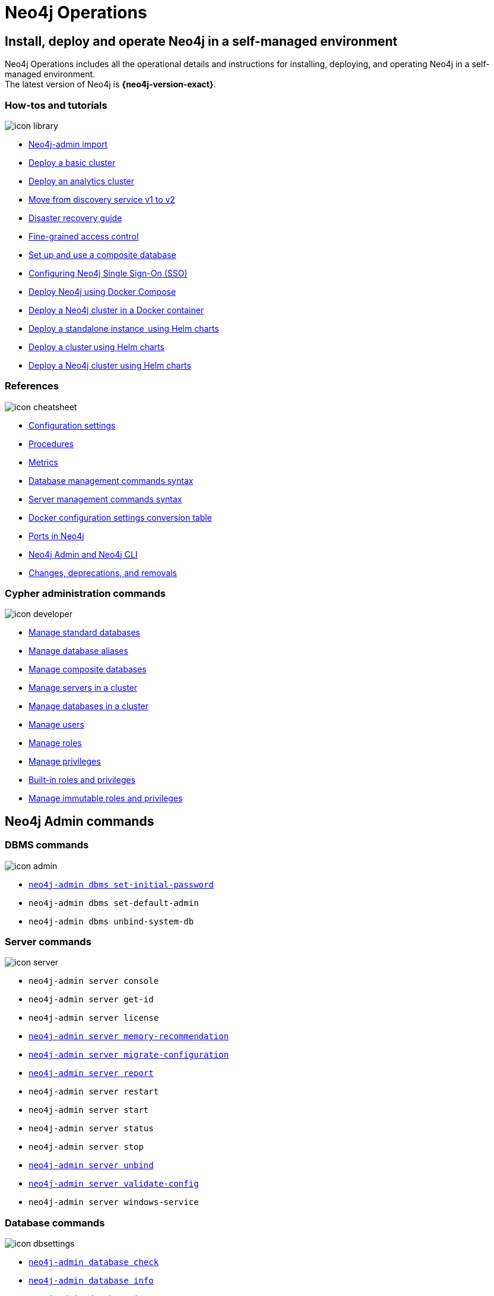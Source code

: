 [[operations-manual]]
= Neo4j Operations
:page-layout: docs-ndl
:page-theme: docs
:page-role: hub
:page-show-home-link: true
:page-hide-nav-title: true
// :page-disablefeedback: true
:page-toclevels: -1
:neo4j-buildnumber: {neo4j-version}
:download-center-uri: https://neo4j.com/deployment-center/
:lucene-version: 5_4_0
:lucene-version-printed: 5.4.0
:lucene-base-uri: http://lucene.apache.org/core/{lucene-version}

:console: 0

[.display.cards]

== Install, deploy and operate Neo4j in a self-managed environment

Neo4j Operations includes all the operational details and instructions for installing, deploying, and operating Neo4j in a self-managed environment. +
The latest version of Neo4j is *{neo4j-version-exact}*.

=== How-tos and tutorials

[.icon]
image:icon-library.svg[]

[.list]
* xref:tutorial/neo4j-admin-import.adoc[Neo4j-admin import]
* xref:clustering/setup/deploy.adoc[Deploy a basic cluster]
* xref:clustering/setup/analytics-cluster.adoc[Deploy an analytics cluster]
* xref:/clustering/setup/discovery.adoc[Move from discovery service v1 to v2]
* xref:/clustering/disaster-recovery.adoc[Disaster recovery guide]
* xref:tutorial/access-control.adoc[Fine-grained access control]
* xref:tutorial/tutorial-composite-database.adoc[Set up and use a composite database]
* xref:tutorial/tutorial-sso-configuration.adoc[Configuring Neo4j Single Sign-On (SSO)]
* xref:docker/docker-compose-standalone.adoc[Deploy Neo4j using Docker Compose]
* xref:tutorial/tutorial-clustering-docker.adoc[Deploy a Neo4j cluster in a Docker container]
* xref:kubernetes/quickstart-standalone/index.adoc[Deploy a standalone instance  using Helm charts]
* xref:kubernetes/quickstart-cluster/index.adoc[Deploy a cluster using Helm charts]
* xref:kubernetes/quickstart-analytics-cluster.adoc[Deploy a Neo4j cluster using Helm charts]

=== References

[.icon]
image:icon-cheatsheet.svg[]

[.list]
* xref:/configuration/configuration-settings.adoc[Configuration settings]
* xref:procedures.adoc[Procedures]
* xref:/monitoring/metrics/index.adoc[Metrics]
* xref:/database-administration/syntax.adoc[Database management commands syntax]
* xref:/clustering/server-syntax.adoc[Server management commands syntax]
* xref:/docker/ref-settings.adoc[Docker configuration settings conversion table]
* xref:/configuration/ports.adoc[Ports in Neo4j]
* xref:/tools/neo4j-admin/index.adoc[Neo4j Admin and Neo4j CLI]
* xref:changes-deprecations-removals.adoc[Changes, deprecations, and removals]

=== Cypher administration commands

[.icon]
image:icon-developer.svg[]

[.list]
* xref:database-administration/standard-databases/naming-databases.adoc[Manage standard databases]
* xref:database-administration/aliases/naming-aliases.adoc[Manage database aliases]
* xref:database-administration/composite-databases/concepts.adoc[Manage composite databases]
* xref:clustering/servers.adoc[Manage servers in a cluster]
* xref:clustering/databases.adoc[Manage databases in a cluster]
* xref:authentication-authorization/manage-users.adoc[Manage users]
* xref:authentication-authorization/manage-roles.adoc[Manage roles]
* xref:authentication-authorization/manage-privileges.adoc[Manage privileges]
* xref:authentication-authorization/built-in-roles.adoc[Built-in roles and privileges]
* xref:authentication-authorization/immutable-roles-privileges.adoc[Manage immutable roles and privileges]


[.widget.lists]
== Neo4j Admin commands

=== DBMS commands

[.icon]
image:icon-admin.svg[]

[.list]
* xref:configuration/set-initial-password.adoc[`neo4j-admin dbms set-initial-password`]
* `neo4j-admin dbms set-default-admin`
* `neo4j-admin dbms unbind-system-db`

=== Server commands

[.icon]
image:icon-server.svg[]

[.list]
* `neo4j-admin server console`
* `neo4j-admin server get-id`
* `neo4j-admin server license`
* xref:tools/neo4j-admin/neo4j-admin-memrec.adoc[`neo4j-admin server memory-recommendation`]
* xref:tools/neo4j-admin/migrate-configuration.adoc[`neo4j-admin server migrate-configuration`]
* xref:tools/neo4j-admin/neo4j-admin-report.adoc[`neo4j-admin server report`]
* `neo4j-admin server restart`
* `neo4j-admin server start`
* `neo4j-admin server status`
* `neo4j-admin server stop`
* xref:tools/neo4j-admin/unbind.adoc[`neo4j-admin server unbind`]
* xref:/tools/neo4j-admin/validate-config.adoc[`neo4j-admin server validate-config`]
* `neo4j-admin server windows-service`

=== Database commands

[.icon]
image:icon-dbsettings.svg[]

[.list]
* xref:tools/neo4j-admin/consistency-checker.adoc[`neo4j-admin database check`]
* xref:tools/neo4j-admin/neo4j-admin-store-info.adoc[`neo4j-admin database info`]
* xref:tools/neo4j-admin/neo4j-admin-import.adoc[`neo4j-admin database import`]
* xref:tools/neo4j-admin/upload-to-aura.adoc[`neo4j-admin database upload`]
* xref:tools/neo4j-admin/migrate-database.adoc[`neo4j-admin database migrate`]
* xref:backup-restore/copy-database.adoc[`neo4j-admin database copy`]

=== Database backup commands

[.icon]
image:icon-import.svg[]

[.list]
* xref:backup-restore/online-backup.adoc[`neo4j-admin database backup`]
* xref:backup-restore/aggregate.adoc[`neo4j-admin backup aggregate`]
* xref:backup-restore/inspect.adoc[`neo4j-admin backup inspect`]
* xref:backup-restore/restore-backup.adoc[`neo4j-admin database restore`]
* xref:backup-restore/offline-backup.adoc[`neo4j-admin database dump`]
* xref:backup-restore/restore-dump.adoc[`neo4j-admin database load`]

[.next-steps]
== Licenses and disclaimers

[.link]
* link:https://neo4j.com/docs/license[Licenses and disclaimers]